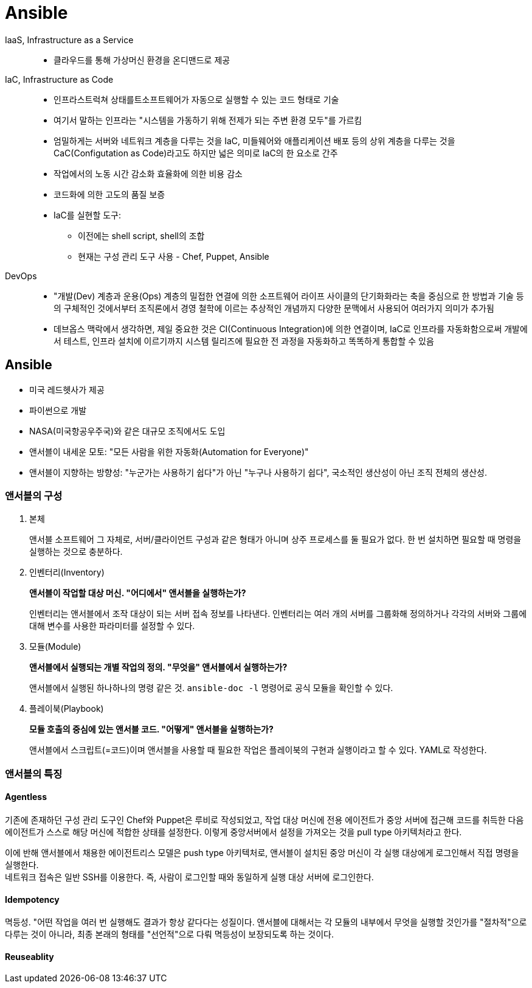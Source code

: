 = Ansible

IaaS, Infrastructure as a Service::
* 클라우드를 통해 가상머신 환경을 온디맨드로 제공

IaC, Infrastructure as Code::
* 인프라스트럭쳐 상태를트소프트웨어가 자동으로 실행할 수 있는 코드 형태로 기술
* 여기서 말하는 인프라는 "시스템을 가동하기 위해 전제가 되는 주변 환경 모두"를 가르킴
* 엄밀하게는 서버와 네트워크 계층을 다루는 것을  IaC, 미들웨어와 애플리케이션 배포 등의 상위 계층을 다루는 것을 CaC(Configutation as Code)라고도 하지만 넓은 의미로 IaC의 한 요소로 간주
* 작업에서의 노동 시간 감소화 효율화에 의한 비용 감소
* 코드화에 의한 고도의 품질 보증
* IaC를 실현할 도구:
** 이전에는 shell script, shell의 조합
** 현재는 구성 관리 도구 사용 - Chef, Puppet, Ansible

DevOps::
* "개발(Dev) 계층과 운용(Ops) 계층의 밀접한 연결에 의한 소프트웨어 라이프 사이클의 단기화화라는 축을 중심으로 한 방법과 기술 등의 구체적인 것에서부터 조직론에서 경영 철학에 이르는 추상적인 개념까지 다양한 문맥에서 사용되어 여러가지 의미가 추가됨
* 데브옵스 맥락에서 생각하면, 제일 중요한 것은 CI(Continuous Integration)에 의한 연결이며, IaC로 인프라를 자동화함으로써 개발에서 테스트, 인프라 설치에 이르기까지 시스템 릴리즈에 필요한 전 과정을 자동화하고 똑똑하게 통합할 수 있음

== Ansible

* 미국 레드헷사가 제공
* 파이썬으로 개발
* NASA(미국항공우주국)와 같은 대규모 조직에서도 도입
* 앤서블이 내세운 모토: "모든 사람을 위한 자동화(Automation for Everyone)"
* 앤서블이 지향하는 방향성: "누군가는 사용하기 쉽다"가 아닌 "누구나 사용하기 쉽다", 국소적인 생산성이 아닌 조직 전체의 생산성.

=== 앤서블의 구성

1. 본체
+
앤서블 소프트웨어 그 자체로, 서버/클라이언트 구성과 같은 형태가 아니며 상주 프로세스를 둘 필요가 없다. 한 번 설치하면 필요할 때 명령을 실행하는 것으로 충분하다.
2. 인벤터리(Inventory)
+
*앤서블이 작업할 대상 머신. "어디에서" 앤서블을 실행하는가?*
+
인벤터리는 앤서블에서 조작 대상이 되는 서버 접속 정보를 나타낸다. 인벤터리는 여러 개의 서버를 그룹화해 정의하거나 각각의 서버와 그룹에 대해 변수를 사용한 파라미터를 설정할 수 있다.
3. 모듈(Module)
+
*앤서블에서 실행되는 개별 작업의 정의. "무엇을" 앤서블에서 실행하는가?*
+
앤서블에서 실행된 하나하나의 명령 같은 것. `ansible-doc -l` 명령어로 공식 모듈을 확인할 수 있다.
4. 플레이북(Playbook)
+
*모듈 호출의 중심에 있는 앤서블 코드. "어떻게" 앤서블을 실행하는가?*
+
앤서블에서 스크립트(=코드)이며 앤서블을 사용할 때 필요한 작업은 플레이북의 구현과 실행이라고 할 수 있다. YAML로 작성한다.

=== 앤서블의 특징

==== Agentless

기존에 존재하던 구성 관리 도구인 Chef와 Puppet은 루비로 작성되었고, 작업 대상 머신에 전용 에이전트가 중앙 서버에 접근해 코드를 취득한 다음 에이전트가 스스로 해당 머신에 적합한 상태를 설정한다. 이렇게 중앙서버에서 설정을 가져오는 것을 pull type 아키텍처라고 한다.

이에 반해 앤서블에서 채용한 에이전트리스 모델은 push type 아키텍처로, 앤서블이 설치된 중앙 머신이 각 실행 대상에게 로그인해서 직접 명령을 실행한다. +
네트워크 접속은 일반 SSH를 이용한다. 즉, 사람이 로그인할 때와 동일하게 실행 대상 서버에 로그인한다.

==== Idempotency

멱등성. "어떤 작업을 여러 번 실행해도 결과가 항상 같다다는 성질이다. 앤서블에 대해서는 각 모듈의 내부에서 무엇을 실행할 것인가를 "절차적"으로 다루는 것이 아니라, 최종 본래의 형태를 "선언적"으로 다뤄 멱등성이 보장되도록 하는 것이다.

==== Reuseablity
